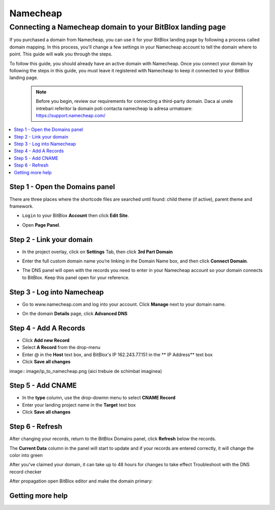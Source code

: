 ========
Namecheap 
========


Connecting a Namecheap domain to your BitBlox landing page
=======

If you purchased a domain from Namecheap, you can use it for your BitBlox landing page by following a process called domain mapping. In this process, you'll change a few settings in your Namecheap account to tell the domain where to point. This guide will walk you through the steps.

To follow this guide, you should already have an active domain with Namecheap. Once you connect your domain by following the steps in this guide, you must leave it registered with Namecheap to keep it connected to your BitBlox landing page.

    .. note::

        Before you begin, review our requirements for connecting a third-party domain. Daca ai unele intrebari referitor la domain poti contacta namecheap la adresa urmatoare: https://support.namecheap.com/

		
.. contents::
    :local:
    :backlinks: top

	
Step 1 - Open the Domains panel
-------

There are three places where the shortcode files are searched until found: child theme (if active), parent theme and framework.

* ``Login`` to your BitBlox **Account** then click **Edit Site**.

.. class:: screenshot

    |edit-landing-page|
	

* Open **Page Panel**.

.. image:: image/PagePanel.png


Step 2 - Link your domain
------

* In the project overlay, click on **Settings** Tab, then click **3rd Part Domain**

.. image:: image/open3rdpartdom.png

* Enter the full custom domain name you’re linking in the Domain Name box, and then click **Connect Domain**.

.. image:: image/enter_domain.png

* The DNS panel will open with the records you need to enter in your Namecheap account so your domain connects to BitBlox. Keep this panel open for your reference.

.. image:: image/dns_settings.png


Step 3 - Log into Namecheap
------

* Go to www.namecheap.com and log into your account. Click **Manage** next to your domain name.

.. image:: image/manage_dns.png

* On the domain **Details** page, click **Advanced DNS**

.. image:: image/dns_panel.ong


Step 4 - Add A Records
------

* Click **Add new Record** 
* Select **A Record** from the drop-menu
* Enter @ in the **Host** text box, and BitBlox's IP  162.243.77.151  in the ** IP Address** text box
* Click **Save all changes** 

image:: image/ip_to_namecheap.png   (aici trebuie de schimbat imaginea)


Step 5 - Add CNAME
------

* In the **type** column, use the drop-dowmn menu to select **CNAME Record**
* Enter your landing project name in the **Target** text box
* Click **Save all changes**

.. image:: image/cname.png


Step 6 - Refresh
------

After changing your records, return to the BitBlox Domains panel, click **Refresh** below the records.

The **Current Data** column in the panel will start to update and if your records are entered correctly, it will change the color into green 


.. image:: image/green_ip.png


After you've claimed your domain, it can take up to 48 hours for changes to take effect
Troubleshoot with the DNS record checker

After propagation open BitBlox editor and make the domain primary: 

.. image/primar_domain.png


Getting more help
------


.. |edit-landing-page| image:: ./_images/namecheap/edit-landing-page.jpg



